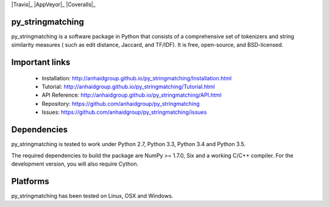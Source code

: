 .. -*- mode: rst -*-

|Travis|_ |AppVeyor|_ |Coveralls|_ 

.. |Travis| image:: https://api.travis-ci.org/anhaidgroup/py_stringmatching.svg?branch=master
   .. _Travis: https://travis-ci.org/anhaidgroup/py_stringmatching

.. |AppVeyor| image:: https://ci.appveyor.com/api/projects/status/537lktaj7gdoh577/branch/master?svg=true
   .. _AppVeyor: https://ci.appveyor.com/project/anhaidgroup/py-stringmatching/history

.. |Coveralls| image:: https://coveralls.io/repos/github/anhaidgroup/py_stringmatching/badge.svg?branch=master
   .. _Coveralls: https://coveralls.io/r/anhaidgroup/py_stringmatching

py_stringmatching
=================

py_stringmatching is a software package in Python that consists of a comprehensive set of tokenizers and string similarity measures (
such as edit distance, Jaccard, and TF/IDF). It is free, open-source, and BSD-licensed. 

Important links
===============

 * Installation: http://anhaidgroup.github.io/py_stringmatching/Installation.html
 * Tutorial: http://anhaidgroup.github.io/py_stringmatching/Tutorial.html
 * API Reference: http://anhaidgroup.github.io/py_stringmatching/API.html
 * Repository: https://github.com/anhaidgroup/py_stringmatching
 * Issues: https://github.com/anhaidgroup/py_stringmatching/issues
 
Dependencies
============

py_stringmatching is tested to work under Python 2.7, Python 3.3, Python 3.4 and Python 3.5.

The required dependencies to build the package are NumPy >= 1.7.0,
Six and a working C/C++ compiler. For the development version, you will also require Cython.

Platforms
=========

py_stringmatching has been tested on Linux, OSX and Windows.
